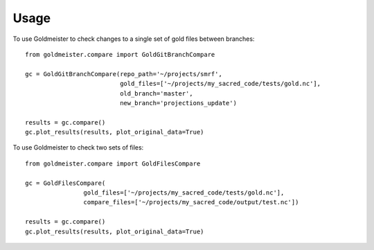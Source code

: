 =====
Usage
=====

To use Goldmeister to check changes to a single set of gold files between
branches::

    from goldmeister.compare import GoldGitBranchCompare

    gc = GoldGitBranchCompare(repo_path='~/projects/smrf',
                              gold_files=['~/projects/my_sacred_code/tests/gold.nc'],
                              old_branch='master',
                              new_branch='projections_update')

    results = gc.compare()
    gc.plot_results(results, plot_original_data=True)


To use Goldmeister to check two sets of files::

    from goldmeister.compare import GoldFilesCompare

    gc = GoldFilesCompare(
                    gold_files=['~/projects/my_sacred_code/tests/gold.nc'],
                    compare_files=['~/projects/my_sacred_code/output/test.nc'])

    results = gc.compare()
    gc.plot_results(results, plot_original_data=True)
